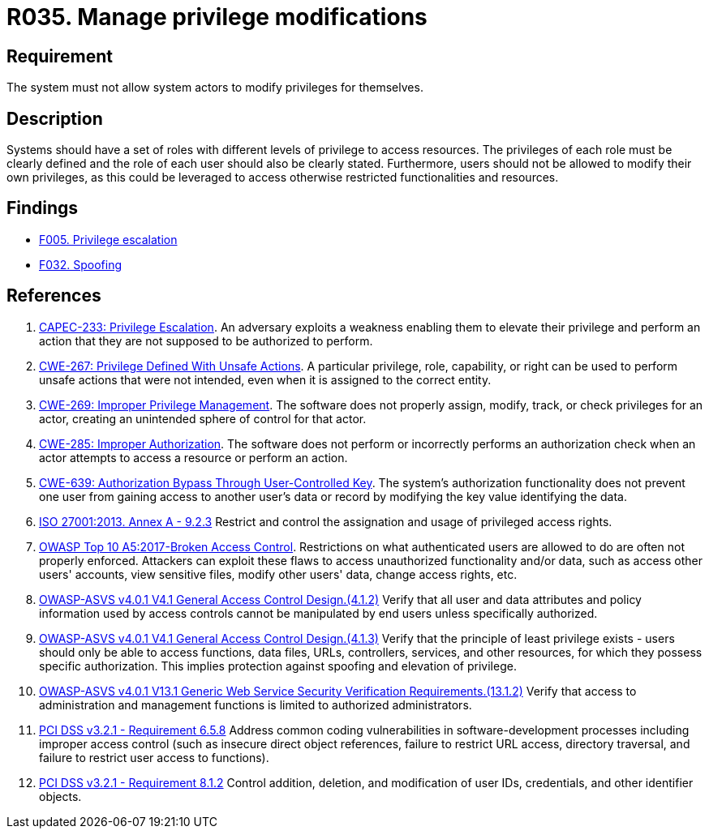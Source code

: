 :slug: products/rules/list/035/
:category: authorization
:description: This requirement aims to define the importance of implementing measures to prevent system actors from increasing privileges for themselves.
:keywords: System, Privileges, Modification, Administration, ASVS, CWE, ISO, OWASP, PCI DSS, Rules, Ethical Hacking, Pentesting
:rules: yes

= R035. Manage privilege modifications

== Requirement

The system must not allow system actors to modify privileges for themselves.

== Description

Systems should have a set of roles with different levels
of privilege to access resources.
The privileges of each role must be clearly defined and the role of each user
should also be clearly stated.
Furthermore, users should not be allowed to modify their own privileges,
as this could be leveraged to access otherwise restricted functionalities and
resources.

== Findings

* [inner]#link:/products/rules/findings/005/[F005. Privilege escalation]#

* [inner]#link:/products/rules/findings/032/[F032. Spoofing]#

== References

. [[r1]] link:http://capec.mitre.org/data/definitions/233.html[CAPEC-233: Privilege Escalation].
An adversary exploits a weakness enabling them to elevate their privilege and
perform an action that they are not supposed to be authorized to perform.

. [[r2]] link:https://cwe.mitre.org/data/definitions/267.html[CWE-267: Privilege Defined With Unsafe Actions].
A particular privilege, role, capability, or right can be used to perform
unsafe actions that were not intended,
even when it is assigned to the correct entity.

. [[r3]] link:https://cwe.mitre.org/data/definitions/269.html[CWE-269: Improper Privilege Management].
The software does not properly assign, modify, track, or check privileges for
an actor,
creating an unintended sphere of control for that actor.

. [[r4]] link:https://cwe.mitre.org/data/definitions/285.html[CWE-285: Improper Authorization].
The software does not perform or incorrectly performs an authorization check
when an actor attempts to access a resource or perform an action.

. [[r5]] link:https://cwe.mitre.org/data/definitions/639.html[CWE-639: Authorization Bypass Through User-Controlled Key].
The system's authorization functionality does not prevent one user from gaining
access to another user's data or record by modifying the key value identifying
the data.

. [[r6]] link:https://www.iso.org/obp/ui/#iso:std:54534:en[ISO 27001:2013. Annex A - 9.2.3]
Restrict and control the assignation and usage of privileged access rights.

. [[r7]] link:https://owasp.org/www-project-top-ten/OWASP_Top_Ten_2017/Top_10-2017_A5-Broken_Access_Control[OWASP Top 10 A5:2017-Broken Access Control].
Restrictions on what authenticated users are allowed to do are often not
properly enforced.
Attackers can exploit these flaws to access unauthorized functionality and/or
data, such as access other users' accounts, view sensitive files,
modify other users' data, change access rights, etc.

. [[r8]] link:https://owasp.org/www-project-application-security-verification-standard/[OWASP-ASVS v4.0.1
V4.1 General Access Control Design.(4.1.2)]
Verify that all user and data attributes and policy information used by access
controls cannot be manipulated by end users unless specifically authorized.

. [[r9]] link:https://owasp.org/www-project-application-security-verification-standard/[OWASP-ASVS v4.0.1
V4.1 General Access Control Design.(4.1.3)]
Verify that the principle of least privilege exists - users should only be able
to access functions, data files, URLs, controllers, services, and other
resources, for which they possess specific authorization.
This implies protection against spoofing and elevation of privilege.

. [[r10]] link:https://owasp.org/www-project-application-security-verification-standard/[OWASP-ASVS v4.0.1
V13.1 Generic Web Service Security Verification Requirements.(13.1.2)]
Verify that access to administration and management functions is limited to
authorized administrators.

. [[r11]] link:https://www.pcisecuritystandards.org/documents/PCI_DSS_v3-2-1.pdf[PCI DSS v3.2.1 - Requirement 6.5.8]
Address common coding vulnerabilities in software-development processes
including improper access control
(such as insecure direct object references, failure to restrict URL access,
directory traversal, and failure to restrict user access to functions).

. [[r12]] link:https://www.pcisecuritystandards.org/documents/PCI_DSS_v3-2-1.pdf[PCI DSS v3.2.1 - Requirement 8.1.2]
Control addition, deletion, and modification of user IDs, credentials,
and other identifier objects.
